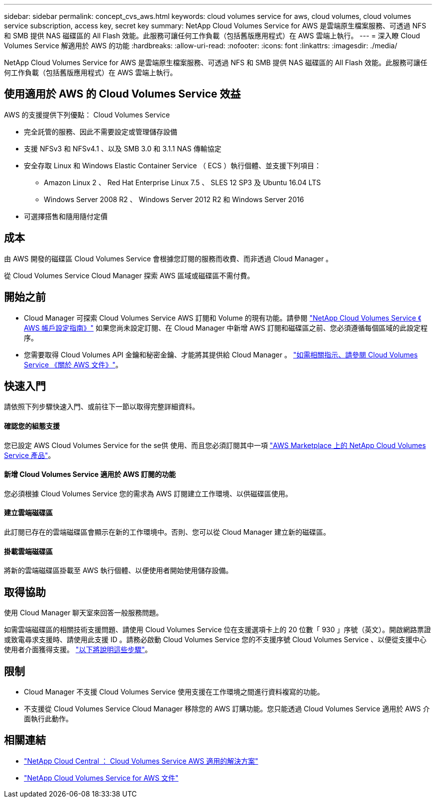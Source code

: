 ---
sidebar: sidebar 
permalink: concept_cvs_aws.html 
keywords: cloud volumes service for aws, cloud volumes, cloud volumes service subscription, access key, secret key 
summary: NetApp Cloud Volumes Service for AWS 是雲端原生檔案服務、可透過 NFS 和 SMB 提供 NAS 磁碟區的 All Flash 效能。此服務可讓任何工作負載（包括舊版應用程式）在 AWS 雲端上執行。 
---
= 深入瞭 Cloud Volumes Service 解適用於 AWS 的功能
:hardbreaks:
:allow-uri-read: 
:nofooter: 
:icons: font
:linkattrs: 
:imagesdir: ./media/


[role="lead"]
NetApp Cloud Volumes Service for AWS 是雲端原生檔案服務、可透過 NFS 和 SMB 提供 NAS 磁碟區的 All Flash 效能。此服務可讓任何工作負載（包括舊版應用程式）在 AWS 雲端上執行。



== 使用適用於 AWS 的 Cloud Volumes Service 效益

AWS 的支援提供下列優點： Cloud Volumes Service

* 完全託管的服務、因此不需要設定或管理儲存設備
* 支援 NFSv3 和 NFSv4.1 、以及 SMB 3.0 和 3.1.1 NAS 傳輸協定
* 安全存取 Linux 和 Windows Elastic Container Service （ ECS ）執行個體、並支援下列項目：
+
** Amazon Linux 2 、 Red Hat Enterprise Linux 7.5 、 SLES 12 SP3 及 Ubuntu 16.04 LTS
** Windows Server 2008 R2 、 Windows Server 2012 R2 和 Windows Server 2016


* 可選擇搭售和隨用隨付定價




== 成本

由 AWS 開發的磁碟區 Cloud Volumes Service 會根據您訂閱的服務而收費、而非透過 Cloud Manager 。

從 Cloud Volumes Service Cloud Manager 探索 AWS 區域或磁碟區不需付費。



== 開始之前

* Cloud Manager 可探索 Cloud Volumes Service AWS 訂閱和 Volume 的現有功能。請參閱 https://docs.netapp.com/us-en/cloud_volumes/aws/media/cvs_aws_account_setup.pdf["NetApp Cloud Volumes Service 《 AWS 帳戶設定指南》"^] 如果您尚未設定訂閱、在 Cloud Manager 中新增 AWS 訂閱和磁碟區之前、您必須遵循每個區域的此設定程序。
* 您需要取得 Cloud Volumes API 金鑰和秘密金鑰、才能將其提供給 Cloud Manager 。 https://docs.netapp.com/us-en/cloud_volumes/aws/reference_cloud_volume_apis.html#finding-the-api-url-api-key-and-secret-key["如需相關指示、請參閱 Cloud Volumes Service 《關於 AWS 文件》"^]。




== 快速入門

請依照下列步驟快速入門、或前往下一節以取得完整詳細資料。



==== 確認您的組態支援

[role="quick-margin-para"]
您已設定 AWS Cloud Volumes Service for the se供 使用、而且您必須訂閱其中一項 https://aws.amazon.com/marketplace/search/results?x=0&y=0&searchTerms=netapp+cloud+volumes+service["AWS Marketplace 上的 NetApp Cloud Volumes Service 產品"^]。



==== 新增 Cloud Volumes Service 適用於 AWS 訂閱的功能

[role="quick-margin-para"]
您必須根據 Cloud Volumes Service 您的需求為 AWS 訂閱建立工作環境、以供磁碟區使用。



==== 建立雲端磁碟區

[role="quick-margin-para"]
此訂閱已存在的雲端磁碟區會顯示在新的工作環境中。否則、您可以從 Cloud Manager 建立新的磁碟區。



==== 掛載雲端磁碟區

[role="quick-margin-para"]
將新的雲端磁碟區掛載至 AWS 執行個體、以便使用者開始使用儲存設備。



== 取得協助

使用 Cloud Manager 聊天室來回答一般服務問題。

如需雲端磁碟區的相關技術支援問題、請使用 Cloud Volumes Service 位在支援選項卡上的 20 位數「 930 」序號（英文）。開啟網路票證或致電尋求支援時、請使用此支援 ID 。請務必啟動 Cloud Volumes Service 您的不支援序號 Cloud Volumes Service 、以便從支援中心使用者介面獲得支援。 https://docs.netapp.com/us-en/cloud_volumes/aws/task_activating_support_entitlement.html["以下將說明這些步驟"^]。



== 限制

* Cloud Manager 不支援 Cloud Volumes Service 使用支援在工作環境之間進行資料複寫的功能。
* 不支援從 Cloud Volumes Service Cloud Manager 移除您的 AWS 訂購功能。您只能透過 Cloud Volumes Service 適用於 AWS 介面執行此動作。




== 相關連結

* https://cloud.netapp.com/cloud-volumes-service-for-aws["NetApp Cloud Central ： Cloud Volumes Service AWS 適用的解決方案"^]
* https://docs.netapp.com/us-en/cloud_volumes/aws/["NetApp Cloud Volumes Service for AWS 文件"^]

